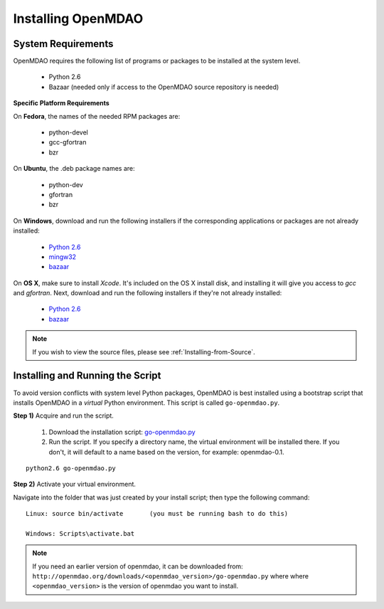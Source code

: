 
Installing OpenMDAO
===================

System Requirements
-------------------

OpenMDAO requires the following list of programs or packages to be installed
at the system level.

    - Python 2.6
    - Bazaar (needed only if access to the OpenMDAO source repository is needed)
    

**Specific Platform Requirements**


On **Fedora**, the names of the needed RPM packages are:

    - python-devel
    - gcc-gfortran
    - bzr


On **Ubuntu**, the .deb package names are:

    - python-dev
    - gfortran
    - bzr
    

On **Windows**, download and run the following installers if the corresponding
applications or packages are not already installed:

    - `Python 2.6`__
    - `mingw32`__
    - `bazaar`__
    
.. __: http://www.python.org/ftp/python/2.6.4/python-2.6.4.msi
.. __: http://sourceforge.net/projects/mingw/files/Automated%20MinGW%20Installer/MinGW%205.1.6/MinGW-5.1.6.exe/download
.. __: http://launchpad.net/bzr/2.1/2.1.0/+download/bzr-2.1.0-1.win32-py2.6.exe


On **OS X**, make sure to install *Xcode*. It's included on the OS X install
disk, and installing it will give you access to *gcc* and *gfortran*.
Next, download and run the following installers if they're not already
installed:

    - `Python 2.6`__
    - `bazaar`__

.. __: http://www.python.org/ftp/python/2.6.4/python-2.6.4_macosx10.3.dmg
.. __: http://launchpad.net/bzr/2.1/2.1.0/+download/Bazaar-2.1.0-3.dmg


.. note:: If you wish to view the source files, please see :ref:`Installing-from-Source`. 

Installing and Running the Script
----------------------------------

To avoid version conflicts with system level Python packages, OpenMDAO is best installed using a
bootstrap script that installs OpenMDAO in a *virtual* Python environment. This script is called
``go-openmdao.py``. 

**Step 1)** Acquire and run the script.

   1. Download the installation script: `go-openmdao.py <http://openmdao.org/downloads/latest/go-openmdao.py>`_ 

   2. Run the script. If you specify a directory name, the virtual environment will be
      installed there. If you don't, it will default to a name based on the version, for example:
      openmdao-0.1. 

::

   python2.6 go-openmdao.py


**Step 2)** Activate your virtual environment.

Navigate into the folder that was just created by your install script; then type the following
command:

::

  Linux: source bin/activate       (you must be running bash to do this)

  Windows: Scripts\activate.bat


.. note:: If you need an earlier version of openmdao, it can be downloaded from:
   ``http://openmdao.org/downloads/<openmdao_version>/go-openmdao.py`` where
   where ``<openmdao_version>`` is the version of openmdao you want to install. 


